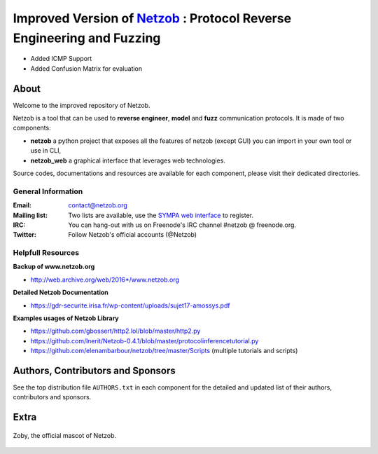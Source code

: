 ===========================================================
Improved Version of `Netzob <https://github.com/netzob/netzob>`_ : Protocol Reverse Engineering and Fuzzing
===========================================================

- Added ICMP Support
- Added Confusion Matrix for evaluation


.. image:: https://travis-ci.org/netzob/netzob.svg?branch=next
    :target: https://travis-ci.org/netzob/netzob
    :alt: Continuous integration

.. image:: https://coveralls.io/repos/github/netzob/netzob/badge.svg?branch=next
    :target: https://coveralls.io/github/netzob/netzob?branch=next
    :alt: Code coverage

.. image:: https://landscape.io/github/netzob/netzob/next/landscape.svg?style=flat
    :target: https://landscape.io/github/netzob/netzob/next
    :alt: Code health

.. image:: https://readthedocs.org/projects/gef/badge/?version=latest
    :target: https://netzob.readthedocs.org/en/latest/
    :alt: Doc

.. image:: https://img.shields.io/badge/Python-3-brightgreen.svg
    :target: https://github.com/netzob/netzob
    :alt: Python3

.. image:: https://img.shields.io/badge/freenode-%23netzob-yellowgreen.svg
    :target: https://webchat.freenode.net/?channels=#netzob
    :alt: IRC
    
About
=====

Welcome to the improved repository of Netzob.

Netzob is a tool that can be used to **reverse engineer**, **model** and **fuzz** communication protocols. It is made of two components:

* **netzob** a python project that exposes all the features of netzob (except GUI) you can import in your own tool or use in CLI,
* **netzob_web** a graphical interface that leverages web technologies. 
 
Source codes, documentations and resources are available for each component, please visit their dedicated directories.

General Information
-------------------

:Email: `contact@netzob.org <contact@netzob.org>`_
:Mailing list: Two lists are available, use the `SYMPA web interface <https://lists.netzob.org/wws>`_ to register.
:IRC: You can hang-out with us on Freenode's IRC channel #netzob @ freenode.org.
:Twitter: Follow Netzob's official accounts (@Netzob)
	  
Helpfull Resources
------------------

**Backup of www.netzob.org**

* http://web.archive.org/web/2016*/www.netzob.org  

**Detailed Netzob Documentation**

* https://gdr-securite.irisa.fr/wp-content/uploads/sujet17-amossys.pdf  

**Examples usages of Netzob Library**

* https://github.com/gbossert/http2.lol/blob/master/http2.py  
* https://github.com/lnerit/Netzob-0.4.1/blob/master/protocolinferencetutorial.py  
* https://github.com/elenambarbour/netzob/tree/master/Scripts (multiple tutorials and scripts)  

Authors, Contributors and Sponsors
==================================

See the top distribution file ``AUTHORS.txt`` in each component for the detailed and updated list
of their authors, contributors and sponsors.


Extra
=====

.. figure:: https://raw.githubusercontent.com/netzob/netzob/next/netzob/doc/documentation/source/zoby.png
   :width: 200 px
   :alt: Zoby, the official mascot of Netzob
   :align: center

   Zoby, the official mascot of Netzob.
	  
